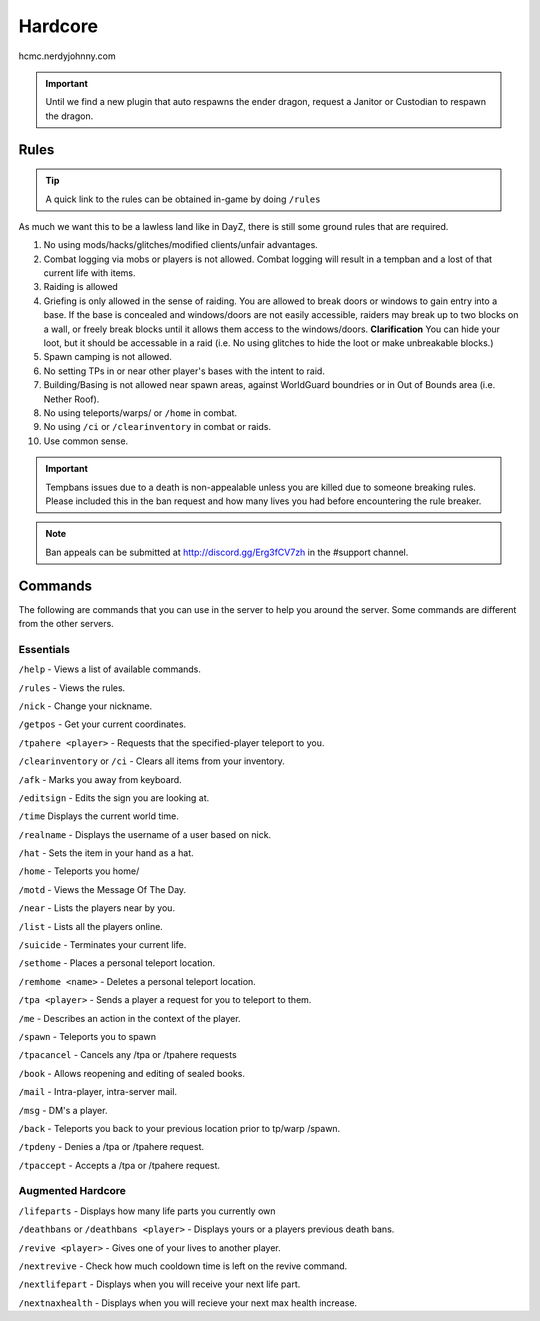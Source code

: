 Hardcore
=====

hcmc.nerdyjohnny.com

.. important:: Until we find a new plugin that auto respawns the ender dragon, request a Janitor or Custodian to respawn the dragon.

.. _rules:

Rules
-----------

.. TIP:: A quick link to the rules can be obtained in-game by doing ``/rules``


As much we want this to be a lawless land like in DayZ, there is still some ground rules that are required.

1. No using mods/hacks/glitches/modified clients/unfair advantages.
2. Combat logging via mobs or players is not allowed. Combat logging will result in a tempban and a lost of that current life with items.
3. Raiding is allowed
4. Griefing is only allowed in the sense of raiding. You are allowed to break doors or windows to gain entry into a base. If the base is concealed and windows/doors are not easily accessible, raiders may break up to two blocks on a wall, or freely break blocks until it allows them access to the windows/doors. **Clarification** You can hide your loot, but it should be accessable in a raid (i.e. No using glitches to hide the loot or make unbreakable blocks.)
5. Spawn camping is not allowed.
6. No setting TPs in or near other player's bases with the intent to raid.
7. Building/Basing is not allowed near spawn areas, against WorldGuard boundries or in Out of Bounds area (i.e. Nether Roof).
8. No using teleports/warps/ or ``/home`` in combat.
9. No using ``/ci`` or ``/clearinventory`` in combat or raids.
10. Use common sense.

.. important:: Tempbans issues due to a death is non-appealable unless you are killed due to someone breaking rules. Please included this in the ban request and how many lives you had before encountering the rule breaker.

.. note:: Ban appeals can be submitted at http://discord.gg/Erg3fCV7zh in the #support  channel.

Commands
----------------

The following are commands that you can use in the server to help you around the server. Some commands are different from the other servers.

Essentials
^^^^^^^^^^^^^^^^^^^^^

``/help`` - Views a list of available commands.

``/rules`` - Views the rules.

``/nick`` - Change your nickname.

``/getpos`` - Get your current coordinates.

``/tpahere <player>`` - Requests that the specified-player teleport to you.

``/clearinventory`` or ``/ci`` - Clears all items from your inventory. 

``/afk`` - Marks you away from keyboard.

``/editsign`` - Edits the sign you are looking at.

``/time`` Displays the current world time.

``/realname`` - Displays the username of a user based on nick.

``/hat`` - Sets the item in your hand as a hat.

``/home`` - Teleports you home/

``/motd`` - Views the Message Of The Day.

``/near`` - Lists the players near by you.

``/list`` - Lists all the players online.

``/suicide`` - Terminates your current life.

``/sethome`` - Places a personal teleport location.

``/remhome <name>`` - Deletes a personal teleport location.

``/tpa <player>`` - Sends a player a request for you to teleport to them.

``/me`` - Describes an action in the context of the player.

``/spawn`` - Teleports you to spawn

``/tpacancel`` - Cancels any /tpa or /tpahere requests

``/book`` - Allows reopening and editing of sealed books.

``/mail`` - Intra-player, intra-server mail.

``/msg`` - DM's a player.

``/back`` - Teleports you back to your previous location prior to tp/warp
/spawn.

``/tpdeny`` - Denies a /tpa or /tpahere request.

``/tpaccept`` - Accepts a /tpa or /tpahere request.


Augmented Hardcore
^^^^^^^^^^^^^^^^^^
``/lifeparts`` - Displays how many life parts you currently own

``/deathbans`` or ``/deathbans <player>`` - Displays yours or a players previous death bans.

``/revive <player>`` - Gives one of your lives to another player.

``/nextrevive`` - Check how much cooldown time is left on the revive command.

``/nextlifepart`` - Displays when you will receive your next life part.

``/nextnaxhealth`` - Displays when you will recieve your next max health increase.

